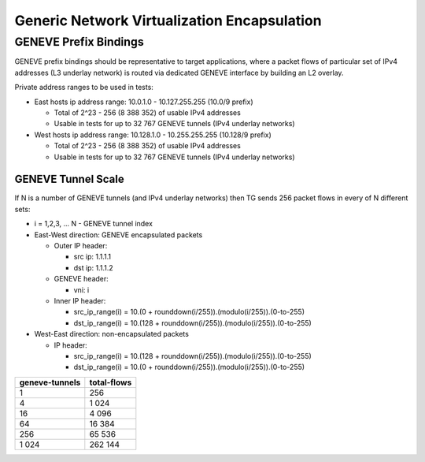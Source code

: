 .. _geneve_methodology:

Generic Network Virtualization Encapsulation
--------------------------------------------

GENEVE Prefix Bindings
^^^^^^^^^^^^^^^^^^^^^^

GENEVE prefix bindings should be representative to target applications, where
a packet flows of particular set of IPv4 addresses (L3 underlay network) is
routed via dedicated GENEVE interface by building an L2 overlay.

Private address ranges to be used in tests:

- East hosts ip address range: 10.0.1.0 - 10.127.255.255 (10.0/9 prefix)

  - Total of 2^23 - 256 (8 388 352) of usable IPv4 addresses
  - Usable in tests for up to 32 767 GENEVE tunnels (IPv4 underlay networks)

- West hosts ip address range: 10.128.1.0 - 10.255.255.255 (10.128/9 prefix)

  - Total of 2^23 - 256 (8 388 352) of usable IPv4 addresses
  - Usable in tests for up to 32 767 GENEVE tunnels (IPv4 underlay networks)

GENEVE Tunnel Scale
~~~~~~~~~~~~~~~~~~~

If N is a number of GENEVE tunnels (and IPv4 underlay networks) then TG sends
256 packet flows in every of N different sets:

- i = 1,2,3, ... N - GENEVE tunnel index

- East-West direction: GENEVE encapsulated packets

  - Outer IP header:

    - src ip: 1.1.1.1

    - dst ip: 1.1.1.2

  - GENEVE header:

    - vni: i

  - Inner IP header:

    - src_ip_range(i) = 10.(0 + rounddown(i/255)).(modulo(i/255)).(0-to-255)

    - dst_ip_range(i) = 10.(128 + rounddown(i/255)).(modulo(i/255)).(0-to-255)

- West-East direction: non-encapsulated packets

  - IP header:

    - src_ip_range(i) = 10.(128 + rounddown(i/255)).(modulo(i/255)).(0-to-255)

    - dst_ip_range(i) = 10.(0 + rounddown(i/255)).(modulo(i/255)).(0-to-255)

+----------------+-------------+
| geneve-tunnels | total-flows |
+================+=============+
|              1 |         256 |
+----------------+-------------+
|              4 |       1 024 |
+----------------+-------------+
|             16 |       4 096 |
+----------------+-------------+
|             64 |      16 384 |
+----------------+-------------+
|            256 |      65 536 |
+----------------+-------------+
|          1 024 |     262 144 |
+----------------+-------------+
